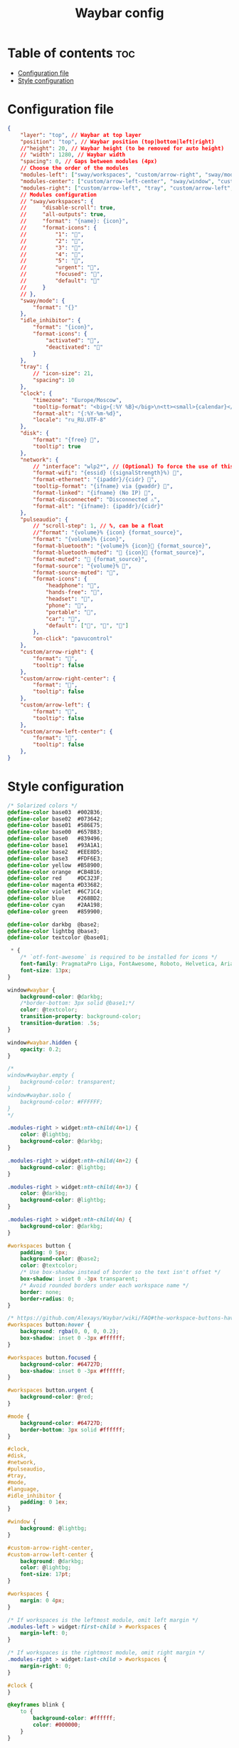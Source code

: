 #+title: Waybar config

* Table of contents :toc:
- [[#configuration-file][Configuration file]]
- [[#style-configuration][Style configuration]]

* Configuration file

#+begin_src json :tangle config
{
    "layer": "top", // Waybar at top layer
    "position": "top", // Waybar position (top|bottom|left|right)
    //"height": 20, // Waybar height (to be removed for auto height)
    // "width": 1280, // Waybar width
    "spacing": 0, // Gaps between modules (4px)
    // Choose the order of the modules
    "modules-left": ["sway/workspaces", "custom/arrow-right", "sway/mode", "custom/arrow-right"],
    "modules-center": ["custom/arrow-left-center", "sway/window", "custom/arrow-right-center"],
    "modules-right": ["custom/arrow-left", "tray", "custom/arrow-left", "idle_inhibitor", "custom/arrow-left", "pulseaudio", "custom/arrow-left", "disk", "custom/arrow-left", "sway/language", "custom/arrow-left", "clock"],
    // Modules configuration
    // "sway/workspaces": {
    //     "disable-scroll": true,
    //     "all-outputs": true,
    //     "format": "{name}: {icon}",
    //     "format-icons": {
    //         "1": "",
    //         "2": "",
    //         "3": "",
    //         "4": "",
    //         "5": "",
    //         "urgent": "",
    //         "focused": "",
    //         "default": ""
    //     }
    // },
    "sway/mode": {
        "format": "{}"
    },
    "idle_inhibitor": {
        "format": "{icon}",
        "format-icons": {
            "activated": "",
            "deactivated": ""
        }
    },
    "tray": {
        // "icon-size": 21,
        "spacing": 10
    },
    "clock": {
        "timezone": "Europe/Moscow",
        "tooltip-format": "<big>{:%Y %B}</big>\n<tt><small>{calendar}</small></tt>",
        "format-alt": "{:%Y-%m-%d}",
        "locale": "ru_RU.UTF-8"
    },
    "disk": {
        "format": "{free} ",
        "tooltip": true
    },
    "network": {
        // "interface": "wlp2*", // (Optional) To force the use of this interface
        "format-wifi": "{essid} ({signalStrength}%) ",
        "format-ethernet": "{ipaddr}/{cidr} ",
        "tooltip-format": "{ifname} via {gwaddr} ",
        "format-linked": "{ifname} (No IP) ",
        "format-disconnected": "Disconnected ⚠",
        "format-alt": "{ifname}: {ipaddr}/{cidr}"
    },
    "pulseaudio": {
        // "scroll-step": 1, // %, can be a float
        //"format": "{volume}% {icon} {format_source}",
        "format": "{volume}% {icon}",
        "format-bluetooth": "{volume}% {icon} {format_source}",
        "format-bluetooth-muted": " {icon} {format_source}",
        "format-muted": " {format_source}",
        "format-source": "{volume}% ",
        "format-source-muted": "",
        "format-icons": {
            "headphone": "",
            "hands-free": "",
            "headset": "",
            "phone": "",
            "portable": "",
            "car": "",
            "default": ["", "", ""]
        },
        "on-click": "pavucontrol"
    },
    "custom/arrow-right": {
        "format": "",
        "tooltip": false
    },
    "custom/arrow-right-center": {
        "format": "",
        "tooltip": false
    },
    "custom/arrow-left": {
        "format": "",
        "tooltip": false
    },
    "custom/arrow-left-center": {
        "format": "",
        "tooltip": false
    },
}
#+end_src

* Style configuration

#+begin_src css :tangle style.css
/* Solarized colors */
@define-color base03  #002B36;
@define-color base02  #073642;
@define-color base01  #586E75;
@define-color base00  #657B83;
@define-color base0   #839496;
@define-color base1   #93A1A1;
@define-color base2   #EEE8D5;
@define-color base3   #FDF6E3;
@define-color yellow  #B58900;
@define-color orange  #CB4B16;
@define-color red     #DC323F;
@define-color magenta #D33682;
@define-color violet  #6C71C4;
@define-color blue    #268BD2;
@define-color cyan    #2AA198;
@define-color green   #859900;

@define-color darkbg  @base2;
@define-color lightbg @base3;
@define-color textcolor @base01;

 ,* {
    /* `otf-font-awesome` is required to be installed for icons */
    font-family: PragmataPro Liga, FontAwesome, Roboto, Helvetica, Arial, sans-serif;
    font-size: 13px;
}

window#waybar {
    background-color: @darkbg;
    /*border-bottom: 3px solid @base1;*/
    color: @textcolor;
    transition-property: background-color;
    transition-duration: .5s;
}

window#waybar.hidden {
    opacity: 0.2;
}

/*
window#waybar.empty {
    background-color: transparent;
}
window#waybar.solo {
    background-color: #FFFFFF;
}
,*/

.modules-right > widget:nth-child(4n+1) {
    color: @lightbg;
    background-color: @darkbg;
}

.modules-right > widget:nth-child(4n+2) {
    background-color: @lightbg;
}

.modules-right > widget:nth-child(4n+3) {
    color: @darkbg;
    background-color: @lightbg;
}

.modules-right > widget:nth-child(4n) {
    background-color: @darkbg;
}

#workspaces button {
    padding: 0 5px;
    background-color: @base2;
    color: @textcolor;
    /* Use box-shadow instead of border so the text isn't offset */
    box-shadow: inset 0 -3px transparent;
    /* Avoid rounded borders under each workspace name */
    border: none;
    border-radius: 0;
}

/* https://github.com/Alexays/Waybar/wiki/FAQ#the-workspace-buttons-have-a-strange-hover-effect */
#workspaces button:hover {
    background: rgba(0, 0, 0, 0.2);
    box-shadow: inset 0 -3px #ffffff;
}

#workspaces button.focused {
    background-color: #64727D;
    box-shadow: inset 0 -3px #ffffff;
}

#workspaces button.urgent {
    background-color: @red;
}

#mode {
    background-color: #64727D;
    border-bottom: 3px solid #ffffff;
}

#clock,
#disk,
#network,
#pulseaudio,
#tray,
#mode,
#language,
#idle_inhibitor {
    padding: 0 1ex;
}

#window {
    background: @lightbg;
}

#custom-arrow-right-center,
#custom-arrow-left-center {
    background: @darkbg;
    color: @lightbg;
    font-size: 17pt;
}

#workspaces {
    margin: 0 4px;
}

/* If workspaces is the leftmost module, omit left margin */
.modules-left > widget:first-child > #workspaces {
    margin-left: 0;
}

/* If workspaces is the rightmost module, omit right margin */
.modules-right > widget:last-child > #workspaces {
    margin-right: 0;
}

#clock {
}

@keyframes blink {
    to {
        background-color: #ffffff;
        color: #000000;
    }
}

#disk {
}

#pulseaudio {
}

#pulseaudio.muted {
    color: @base1;
}

#tray {
}

#tray > .passive {
    -gtk-icon-effect: dim;
}

#tray > .needs-attention {
    -gtk-icon-effect: highlight;
    background-color: @orange;
}

#idle_inhibitor {
}

#idle_inhibitor.activated {
    color: @orange;
}

#language {
}

#custom-arrow-right {
    font-size: 17pt;
}

#custom-arrow-left {
    font-size: 17pt;
}

#+end_src
